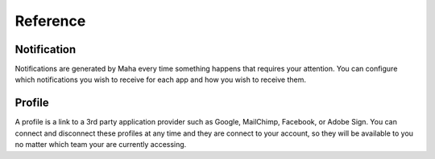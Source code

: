 Reference
=========

Notification
------------
Notifications are generated by Maha every time something happens that requires
your attention. You can configure which notifications you wish to receive
for each app and how you wish to receive them.

Profile
-------
A profile is a link to a 3rd party application provider such as Google,
MailChimp, Facebook, or Adobe Sign. You can connect and disconnect these
profiles at any time and they are connect to your account, so they will be
available to you no matter which team your are currently accessing.
